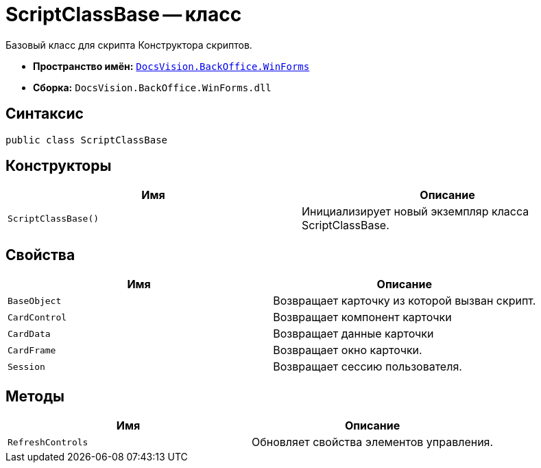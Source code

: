 = ScriptClassBase -- класс

Базовый класс для скрипта Конструктора скриптов.

* *Пространство имён:* `xref:WinForms_NS.adoc[DocsVision.BackOffice.WinForms]`
* *Сборка:* `DocsVision.BackOffice.WinForms.dll`

== Синтаксис

[source,csharp]
----
public class ScriptClassBase
----

== Конструкторы

[cols=",",options="header"]
|===
|Имя |Описание
|`ScriptClassBase()` |Инициализирует новый экземпляр класса ScriptClassBase.
|===

== Свойства

[cols=",",options="header"]
|===
|Имя |Описание
|`BaseObject` |Возвращает карточку из которой вызван скрипт.
|`CardControl` |Возвращает компонент карточки
|`CardData` |Возвращает данные карточки
|`CardFrame` |Возвращает окно карточки.
|`Session` |Возвращает сессию пользователя.
|===

== Методы

[cols=",",options="header"]
|===
|Имя |Описание
|`RefreshControls` |Обновляет свойства элементов управления.
|===

